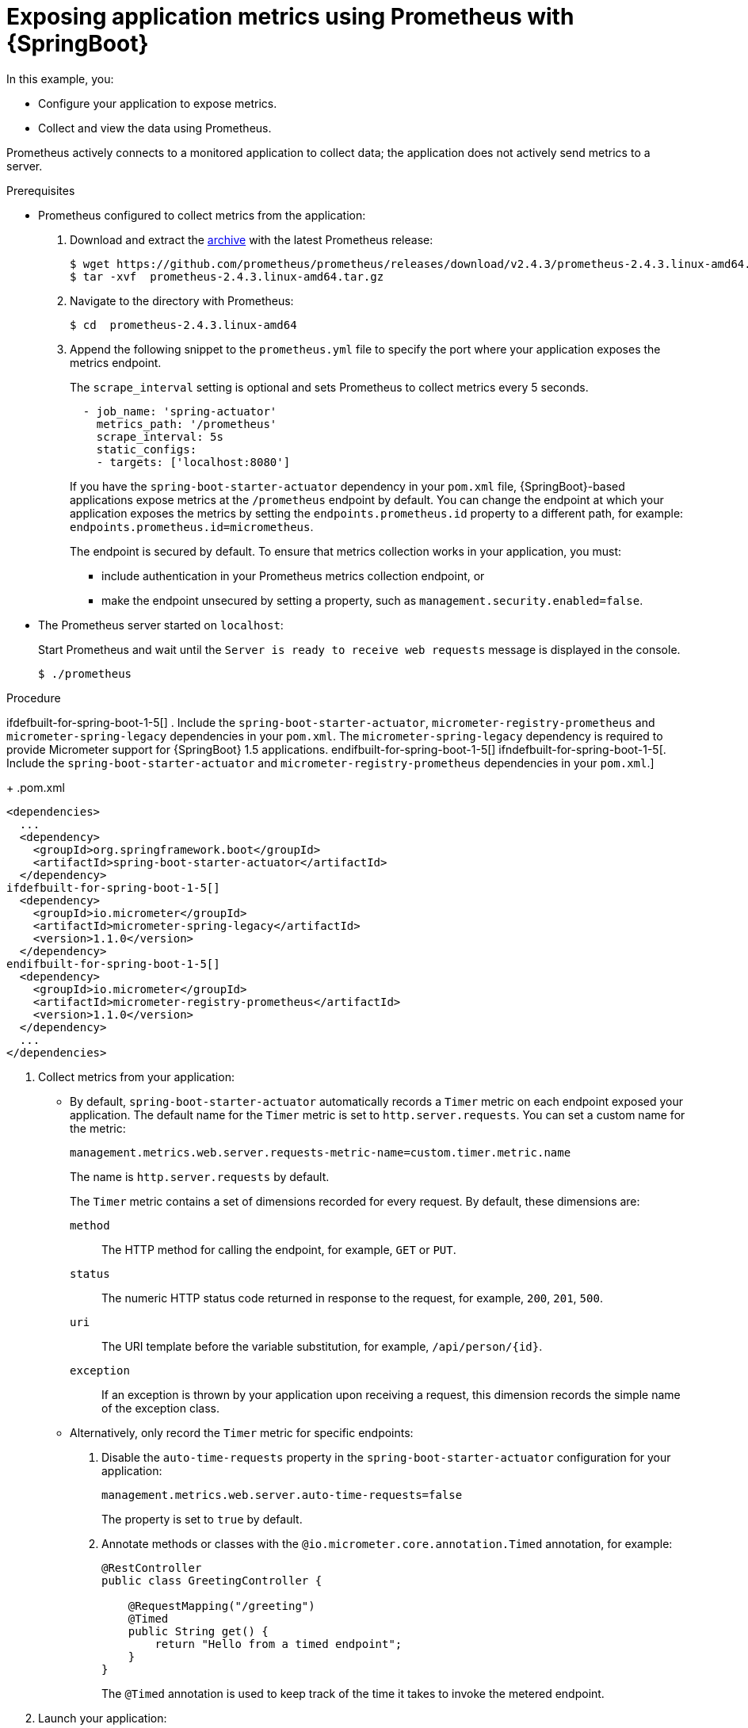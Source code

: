 
[id='exposing-metrics-using-prometheus-with-spring-boot_{context}']
= Exposing application metrics using Prometheus with {SpringBoot}

In this example, you:

* Configure your application to expose metrics.
* Collect and view the data using Prometheus.

Prometheus actively connects to a monitored application to collect data; the application does not actively send metrics to a server.

.Prerequisites

* Prometheus configured to collect metrics from the application:
+
--
. Download and extract the link:https://prometheus.io/download/[archive^] with the latest Prometheus release:
+
[source,bash,options="nowrap"]
----
$ wget https://github.com/prometheus/prometheus/releases/download/v2.4.3/prometheus-2.4.3.linux-amd64.tar.gz
$ tar -xvf  prometheus-2.4.3.linux-amd64.tar.gz
----

. Navigate to the directory with Prometheus:
+
[source,bash,options="nowrap"]
----
$ cd  prometheus-2.4.3.linux-amd64
----

. Append the following snippet to the `prometheus.yml` file to specify the port where your application exposes the metrics endpoint.
+
The `scrape_interval` setting is optional and sets Prometheus to collect metrics every 5 seconds.
+
[source,yaml,options="nowrap"]
----
  - job_name: 'spring-actuator'
    metrics_path: '/prometheus'
    scrape_interval: 5s
    static_configs:
    - targets: ['localhost:8080']
----
+
If you have the `spring-boot-starter-actuator` dependency in your `pom.xml` file, {SpringBoot}-based applications expose metrics at the `/prometheus` endpoint by default.
You can change the endpoint at which your application exposes the metrics by setting the `endpoints.prometheus.id` property to a different path, for example: `endpoints.prometheus.id=micrometheus`.
+
The endpoint is secured by default.
To ensure that metrics collection works in your application, you must:

* include authentication in your Prometheus metrics collection endpoint, or
* make the endpoint unsecured by setting a property, such as `management.security.enabled=false`.
--

* The Prometheus server started on `localhost`:
+
--
Start Prometheus and wait until the `Server is ready to receive web requests` message is displayed in the console.

[source,bash,options="nowrap"]
----
$ ./prometheus
----
--

.Procedure

ifdefbuilt-for-spring-boot-1-5[]
. Include the `spring-boot-starter-actuator`, `micrometer-registry-prometheus` and `micrometer-spring-legacy` dependencies in your `pom.xml`.
The `micrometer-spring-legacy` dependency is required to provide Micrometer support for {SpringBoot} 1.5 applications.
endifbuilt-for-spring-boot-1-5[]
ifndefbuilt-for-spring-boot-1-5[. Include the `spring-boot-starter-actuator` and `micrometer-registry-prometheus` dependencies in your `pom.xml`.]
+
.pom.xml
[source,xml,options="nowrap"]
----
<dependencies>
  ...
  <dependency>
    <groupId>org.springframework.boot</groupId>
    <artifactId>spring-boot-starter-actuator</artifactId>
  </dependency>
ifdefbuilt-for-spring-boot-1-5[]
  <dependency>
    <groupId>io.micrometer</groupId>
    <artifactId>micrometer-spring-legacy</artifactId>
    <version>1.1.0</version>
  </dependency>
endifbuilt-for-spring-boot-1-5[]
  <dependency>
    <groupId>io.micrometer</groupId>
    <artifactId>micrometer-registry-prometheus</artifactId>
    <version>1.1.0</version>
  </dependency>
  ...
</dependencies>
----

. Collect metrics from your application:
** By default, `spring-boot-starter-actuator` automatically records a `Timer` metric on each endpoint exposed your application.
The default name for the `Timer` metric is set to `http.server.requests`.
You can set a custom name for the metric:
+
--
[source,properties,options="nowrap"]
----
management.metrics.web.server.requests-metric-name=custom.timer.metric.name
----

The name is `http.server.requests` by default.

The `Timer` metric contains a set of dimensions recorded for every request.
By default, these dimensions are:

`method`:: The HTTP method for calling the endpoint, for example, `GET` or `PUT`.
`status`:: The numeric HTTP status code returned in response to the request, for example, `200`, `201`, `500`.
`uri`:: The URI template before the variable substitution, for example, `/api/person/{id}`.
`exception`:: If an exception is thrown by your application upon receiving a request, this dimension records the simple name of the exception class.
--

** Alternatively, only record the `Timer` metric for specific endpoints:
+
--
. Disable the `auto-time-requests` property in the `spring-boot-starter-actuator` configuration for your application:
+
[source,properties,options="nowrap"]
----
management.metrics.web.server.auto-time-requests=false
----
+
The property is set to `true` by default.

. Annotate methods or classes with the `@io.micrometer.core.annotation.Timed` annotation, for example:
+
[source,java,options="nowrap"]
----
@RestController
public class GreetingController {

    @RequestMapping("/greeting")
    @Timed
    public String get() {
        return "Hello from a timed endpoint";
    }
}
----
+
The `@Timed` annotation is used to keep track of the time it takes to invoke the metered endpoint.
--

. Launch your application:
+
[source,bash,opts="nowrap"]
----
$ mvn spring-boot:run
----

. Invoke the traced endpoint several times:
+
[source,bash,opts="nowrap"]
----
$ curl http://localhost:8080/greeting
Hello from a timed endpoint
----

. Wait at least 15 seconds for the collection to happen, and see the metrics in Prometheus UI:
+
--
. Open the Prometheus UI at link:http://localhost:9090/[http://localhost:9090/^] and type `requests` into the _Expression_ box.
. From the suggestions, select for example `http.server.requests` and click _Execute_.
. In the table that is displayed, you can see how long it takes to invoke the metered endpoint.

Note that all metrics you created are prefixed with `application:`.
There are other metrics, automatically exposed by {SpringBoot}.
Those metrics are prefixed with `base:` and `vendor:` and expose information about the JVM in which the application runs.
--

.Additional resources

* For additional information on using Micrometer metrics with Spring Boot, see the link:https://micrometer.io/docs/ref/spring/1.5[Micrometer reference documentation for Spring 1.5.x^].

